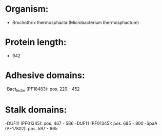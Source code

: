 * Organism:
- Brochothrix thermosphacta (Microbacterium thermosphactum)
* Protein length:
- 942
* Adhesive domains:
-Bact_lectin (PF18483): pos. 220 - 452
* Stalk domains:
-DUF11 (PF01345): pos. 467 - 586
-DUF11 (PF01345): pos. 685 - 800
-SpaA (PF17802): pos. 597 - 665

